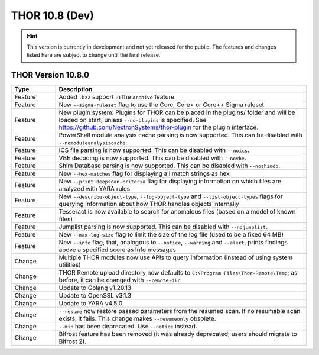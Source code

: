 THOR 10.8 (Dev)
###############

.. hint::
   This version is currently in development and not yet released
   for the public. The features and changes listed here are subject
   to change until the final release.

THOR Version 10.8.0
~~~~~~~~~~~~~~~~~~~

.. list-table::
    :header-rows: 1
    :widths: 15, 85

    * - Type
      - Description
    * - Feature
      - Added ``.bz2`` support in the ``Archive`` feature
    * - Feature
      - New ``--sigma-ruleset`` flag to use the Core, Core+ or Core++ Sigma ruleset
    * - Feature
      - New plugin system. Plugins for THOR can be placed in the plugins/ folder and will be loaded on start, unless ``--no-plugins`` is specified. See https://github.com/NextronSystems/thor-plugin for the plugin interface.
    * - Feature
      - PowerShell module analysis cache parsing is now supported. This can be disabled with ``--nomoduleanalysiscache``.
    * - Feature
      - ICS file parsing is now supported. This can be disabled with ``--noics``.
    * - Feature
      - VBE decoding is now supported. This can be disabled with ``--novbe``.
    * - Feature
      - Shim Database parsing is now supported. This can be disabled with ``--noshimdb``.
    * - Feature
      - New ``--hex-matches`` flag for displaying all match strings as hex
    * - Feature
      - New ``--print-deepscan-criteria`` flag for displaying information on which files are analyzed with YARA rules
    * - Feature
      - New ``--describe-object-type``, ``--log-object-type`` and ``--list-object-types`` flags for querying information about how THOR handles objects internally
    * - Feature
      - Tesseract is now available to search for anomalous files (based on a model of known files)
    * - Feature
      - Jumplist parsing is now supported. This can be disabled with ``--nojumplist``.
    * - Feature
      - New ``--max-log-size`` flag to limit the size of the log file (used to be a fixed 64 MB)
    * - Feature
      - New ``--info`` flag, that, analogous to ``--notice``, ``--warning`` and ``--alert``, prints findings above a specified score as Info messages
    * - Change
      - Multiple THOR modules now use APIs to query information (instead of using system utilities)
    * - Change
      - THOR Remote upload directory now defaults to ``C:\Program Files\Thor-Remote\Temp``; as before, it can be changed with ``--remote-dir``
    * - Change
      - Update to Golang v1.20.13
    * - Change
      - Update to OpenSSL v3.1.3
    * - Change
      - Update to YARA v4.5.0
    * - Change
      - ``--resume`` now restore passed parameters from the resumed scan. If no resumable scan exists, it fails. This change makes ``--resumeonly`` obsolete.
    * - Change
      - ``--min`` has been deprecated. Use ``--notice`` instead.
    * - Change
      - Bifrost feature has been removed (it was already deprecated; users should migrate to Bifrost 2).